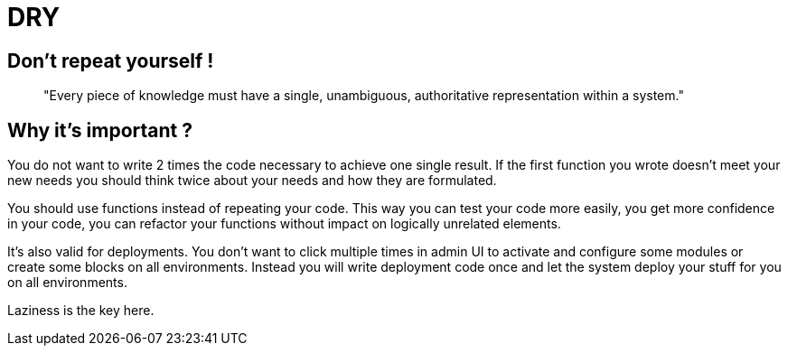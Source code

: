 = DRY
:name: Wanjee
:published_at: 2014-08-07
:hp-tags: Quality, Drupal, Symfony2

== Don't repeat yourself !

____
"Every piece of knowledge must have a single, unambiguous, authoritative representation within a system."
____

== Why it's important ?

You do not want to write 2 times the code necessary to achieve one single result.  If the first function you wrote doesn't meet your new needs you should think twice about your needs and how they are formulated.

You should use functions instead of repeating your code.  This way you can test your code more easily, you get more confidence in your code, you can refactor your functions without impact on logically unrelated elements.  



It's also valid for deployments.  You don't want to click multiple times in admin UI to activate and configure some modules or create some blocks on all environments.  Instead you will write deployment code once and let the system deploy your stuff for you on all environments.

 

Laziness is the key here.